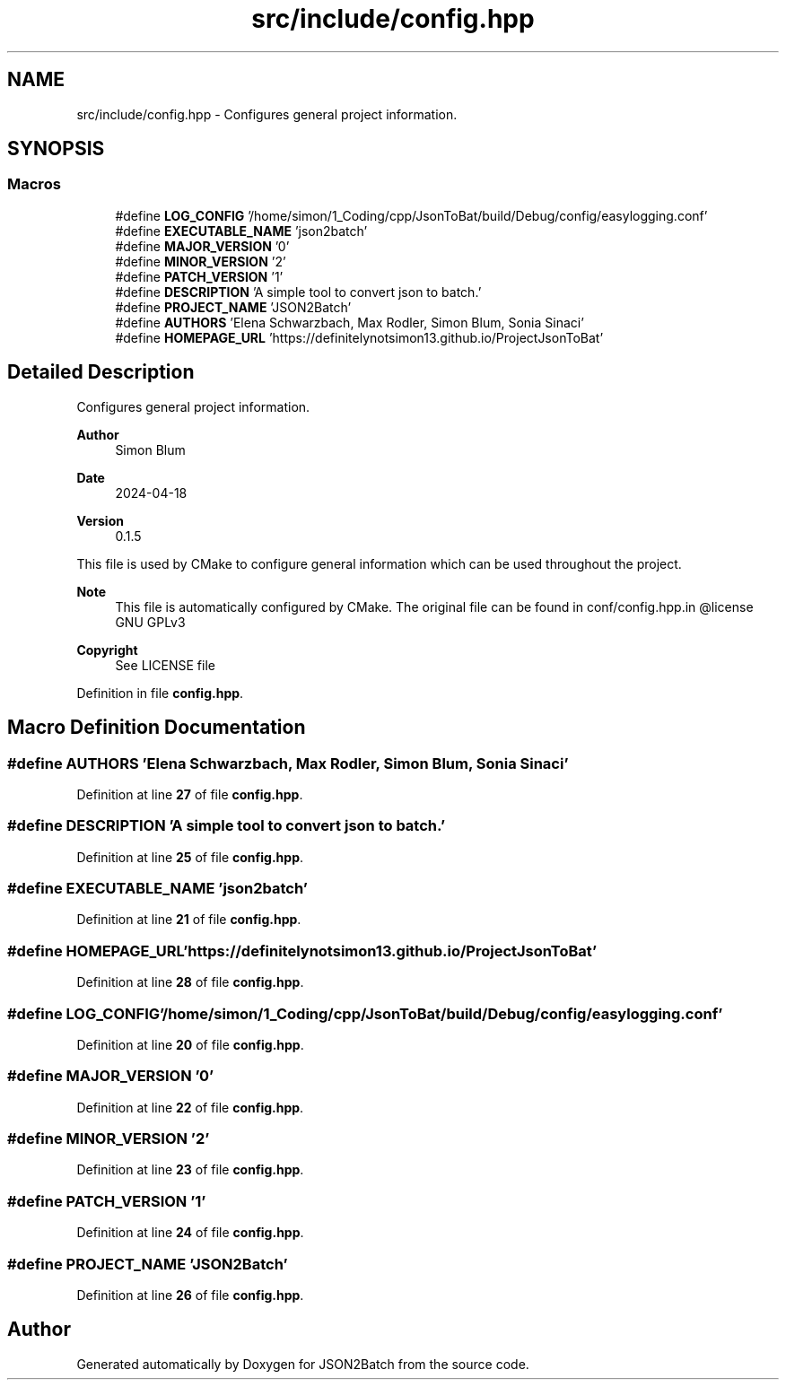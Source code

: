 .TH "src/include/config.hpp" 3 "Thu Apr 25 2024 12:27:29" "Version 0.2.1" "JSON2Batch" \" -*- nroff -*-
.ad l
.nh
.SH NAME
src/include/config.hpp \- Configures general project information\&.  

.SH SYNOPSIS
.br
.PP
.SS "Macros"

.in +1c
.ti -1c
.RI "#define \fBLOG_CONFIG\fP   '/home/simon/1_Coding/cpp/JsonToBat/build/Debug/config/easylogging\&.conf'"
.br
.ti -1c
.RI "#define \fBEXECUTABLE_NAME\fP   'json2batch'"
.br
.ti -1c
.RI "#define \fBMAJOR_VERSION\fP   '0'"
.br
.ti -1c
.RI "#define \fBMINOR_VERSION\fP   '2'"
.br
.ti -1c
.RI "#define \fBPATCH_VERSION\fP   '1'"
.br
.ti -1c
.RI "#define \fBDESCRIPTION\fP   'A simple tool to convert json to batch\&.'"
.br
.ti -1c
.RI "#define \fBPROJECT_NAME\fP   'JSON2Batch'"
.br
.ti -1c
.RI "#define \fBAUTHORS\fP   'Elena Schwarzbach, Max Rodler, Simon Blum, Sonia Sinaci'"
.br
.ti -1c
.RI "#define \fBHOMEPAGE_URL\fP   'https://definitelynotsimon13\&.github\&.io/ProjectJsonToBat'"
.br
.in -1c
.SH "Detailed Description"
.PP 
Configures general project information\&. 


.PP
\fBAuthor\fP
.RS 4
Simon Blum 
.RE
.PP
\fBDate\fP
.RS 4
2024-04-18 
.RE
.PP
\fBVersion\fP
.RS 4
0\&.1\&.5
.RE
.PP
This file is used by CMake to configure general information which can be used throughout the project\&.
.PP
\fBNote\fP
.RS 4
This file is automatically configured by CMake\&. The original file can be found in conf/config\&.hpp\&.in @license GNU GPLv3 
.RE
.PP
\fBCopyright\fP
.RS 4
See LICENSE file 
.RE
.PP

.PP
Definition in file \fBconfig\&.hpp\fP\&.
.SH "Macro Definition Documentation"
.PP 
.SS "#define AUTHORS   'Elena Schwarzbach, Max Rodler, Simon Blum, Sonia Sinaci'"

.PP
Definition at line \fB27\fP of file \fBconfig\&.hpp\fP\&.
.SS "#define DESCRIPTION   'A simple tool to convert json to batch\&.'"

.PP
Definition at line \fB25\fP of file \fBconfig\&.hpp\fP\&.
.SS "#define EXECUTABLE_NAME   'json2batch'"

.PP
Definition at line \fB21\fP of file \fBconfig\&.hpp\fP\&.
.SS "#define HOMEPAGE_URL   'https://definitelynotsimon13\&.github\&.io/ProjectJsonToBat'"

.PP
Definition at line \fB28\fP of file \fBconfig\&.hpp\fP\&.
.SS "#define LOG_CONFIG   '/home/simon/1_Coding/cpp/JsonToBat/build/Debug/config/easylogging\&.conf'"

.PP
Definition at line \fB20\fP of file \fBconfig\&.hpp\fP\&.
.SS "#define MAJOR_VERSION   '0'"

.PP
Definition at line \fB22\fP of file \fBconfig\&.hpp\fP\&.
.SS "#define MINOR_VERSION   '2'"

.PP
Definition at line \fB23\fP of file \fBconfig\&.hpp\fP\&.
.SS "#define PATCH_VERSION   '1'"

.PP
Definition at line \fB24\fP of file \fBconfig\&.hpp\fP\&.
.SS "#define PROJECT_NAME   'JSON2Batch'"

.PP
Definition at line \fB26\fP of file \fBconfig\&.hpp\fP\&.
.SH "Author"
.PP 
Generated automatically by Doxygen for JSON2Batch from the source code\&.

